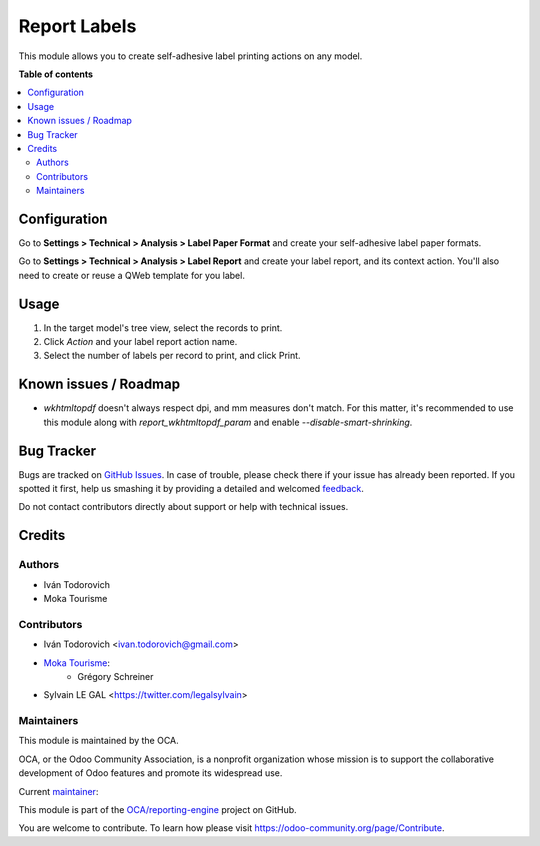 =============
Report Labels
=============

.. !!!!!!!!!!!!!!!!!!!!!!!!!!!!!!!!!!!!!!!!!!!!!!!!!!!!
   !! This file is generated by oca-gen-addon-readme !!
   !! changes will be overwritten.                   !!
   !!!!!!!!!!!!!!!!!!!!!!!!!!!!!!!!!!!!!!!!!!!!!!!!!!!!

.. |badge1| image:: https://img.shields.io/badge/maturity-Beta-yellow.png
    :target: https://odoo-community.org/page/development-status
    :alt: Beta
.. |badge2| image:: https://img.shields.io/badge/licence-AGPL--3-blue.png
    :target: http://www.gnu.org/licenses/agpl-3.0-standalone.html
    :alt: License: AGPL-3
.. |badge3| image:: https://img.shields.io/badge/github-OCA%2Freporting--engine-lightgray.png?logo=github
    :target: https://github.com/OCA/reporting-engine/tree/12.0/report_label
    :alt: OCA/reporting-engine
.. |badge4| image:: https://img.shields.io/badge/weblate-Translate%20me-F47D42.png
    :target: https://translation.odoo-community.org/projects/reporting-engine-12-0/reporting-engine-12-0-report_label
    :alt: Translate me on Weblate
.. |badge5| image:: https://img.shields.io/badge/runbot-Try%20me-875A7B.png
    :target: https://runbot.odoo-community.org/runbot/143/12.0
    :alt: Try me on Runbot

|badge1| |badge2| |badge3| |badge4| |badge5| 

This module allows you to create self-adhesive label printing actions on any model.

**Table of contents**

.. contents::
   :local:

Configuration
=============

Go to **Settings > Technical > Analysis > Label Paper Format** and create
your self-adhesive label paper formats.

.. image:: https://raw.githubusercontent.com/OCA/reporting-engine/12.0/report_label/static/description/configure_paperformat.png

Go to **Settings > Technical > Analysis > Label Report** and create your label
report, and its context action. You'll also need to create or reuse a
QWeb template for you label.

.. image:: https://raw.githubusercontent.com/OCA/reporting-engine/12.0/report_label/static/description/configure_report_label.png

Usage
=====

1. In the target model's tree view, select the records to print.
2. Click *Action* and your label report action name.
3. Select the number of labels per record to print, and click Print.

.. image:: https://raw.githubusercontent.com/OCA/reporting-engine/12.0/report_label/static/description/label_wizard.png

Known issues / Roadmap
======================

* `wkhtmltopdf` doesn't always respect dpi, and mm measures don't match. For 
  this matter, it's recommended to use this module along with 
  `report_wkhtmltopdf_param` and enable `--disable-smart-shrinking`.

Bug Tracker
===========

Bugs are tracked on `GitHub Issues <https://github.com/OCA/reporting-engine/issues>`_.
In case of trouble, please check there if your issue has already been reported.
If you spotted it first, help us smashing it by providing a detailed and welcomed
`feedback <https://github.com/OCA/reporting-engine/issues/new?body=module:%20report_label%0Aversion:%2012.0%0A%0A**Steps%20to%20reproduce**%0A-%20...%0A%0A**Current%20behavior**%0A%0A**Expected%20behavior**>`_.

Do not contact contributors directly about support or help with technical issues.

Credits
=======

Authors
~~~~~~~

* Iván Todorovich
* Moka Tourisme

Contributors
~~~~~~~~~~~~

* Iván Todorovich <ivan.todorovich@gmail.com>

* `Moka Tourisme <https://www.mokatourisme.fr>`_:
    * Grégory Schreiner

* Sylvain LE GAL <https://twitter.com/legalsylvain>

Maintainers
~~~~~~~~~~~

This module is maintained by the OCA.

.. image:: https://odoo-community.org/logo.png
   :alt: Odoo Community Association
   :target: https://odoo-community.org

OCA, or the Odoo Community Association, is a nonprofit organization whose
mission is to support the collaborative development of Odoo features and
promote its widespread use.

.. |maintainer-ivantodorovich| image:: https://github.com/ivantodorovich.png?size=40px
    :target: https://github.com/ivantodorovich
    :alt: ivantodorovich

Current `maintainer <https://odoo-community.org/page/maintainer-role>`__:

|maintainer-ivantodorovich| 

This module is part of the `OCA/reporting-engine <https://github.com/OCA/reporting-engine/tree/12.0/report_label>`_ project on GitHub.

You are welcome to contribute. To learn how please visit https://odoo-community.org/page/Contribute.
